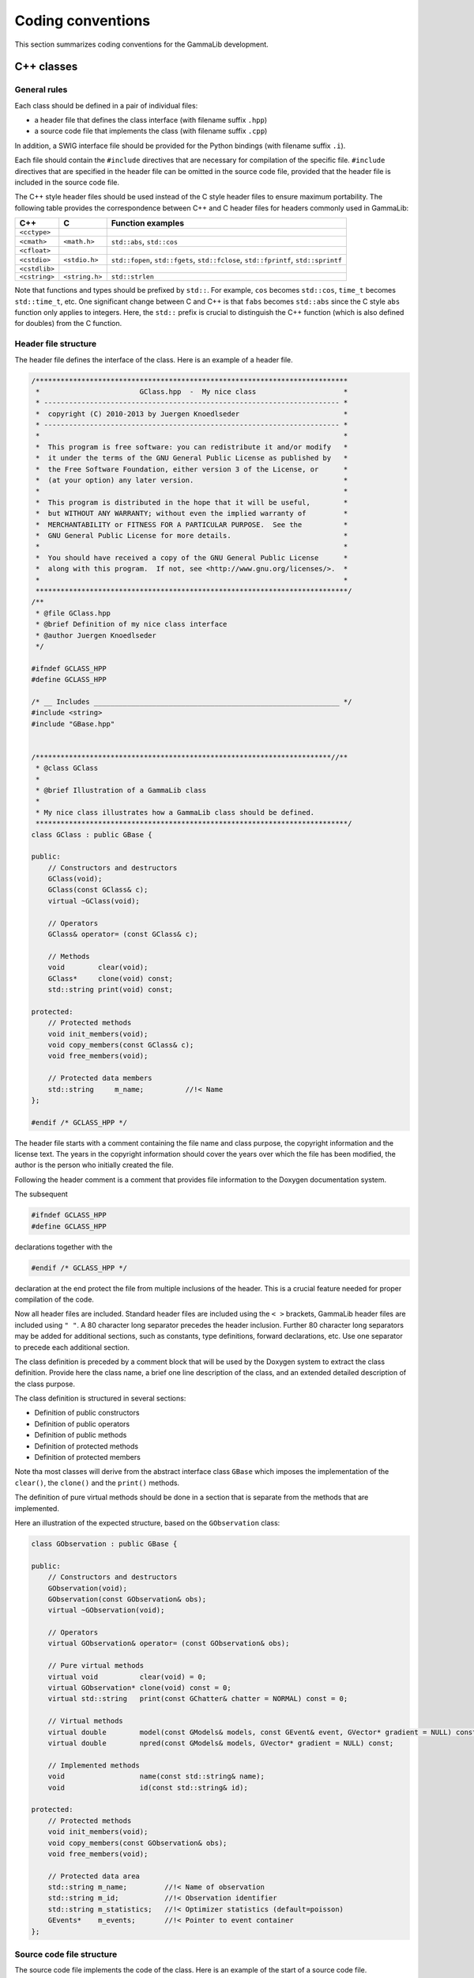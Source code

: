 Coding conventions==================This section summarizes coding conventions for the GammaLib development.C++ classes-----------General rules^^^^^^^^^^^^^Each class should be defined in a pair of individual files:-  a header file that defines the class interface   (with filename suffix ``.hpp``)-  a source code file that implements the class   (with filename suffix ``.cpp``)In addition, a SWIG interface file should be provided for the Pythonbindings (with filename suffix ``.i``).Each file should contain the ``#include`` directives that are necessary forcompilation of the specific file. ``#include`` directives that are specifiedin the header file can be omitted in the source code file, provided thatthe header file is included in the source code file.The C++ style header files should be used instead of the C style headerfiles to ensure maximum portability. The following table provides thecorrespondence between C++ and C header files for headers commonly usedin GammaLib:============= ============== =================C++           C              Function examples============= ============== =================``<cctype>``                 ``<cmath>``   ``<math.h>``   ``std::abs``, ``std::cos````<cfloat>``                 ``<cstdio>``  ``<stdio.h>``  ``std::fopen``, ``std::fgets``, ``std::fclose``, ``std::fprintf``, ``std::sprintf````<cstdlib>``                ``<cstring>`` ``<string.h>`` ``std::strlen``============= ============== =================Note that functions and types should be prefixed by ``std::``. For example,``cos`` becomes ``std::cos``, ``time_t`` becomes ``std::time_t``, etc. One significantchange between C and C++ is that ``fabs`` becomes ``std::abs`` since the C style``abs`` function only applies to integers. Here, the ``std::`` prefix is crucialto distinguish the C++ function (which is also defined for doubles) fromthe C function... _sec_header:Header file structure^^^^^^^^^^^^^^^^^^^^^The header file defines the interface of the class. Here is an exampleof a header file... code-block:: cpp    /***************************************************************************     *                        GClass.hpp  -  My nice class                     *     * ----------------------------------------------------------------------- *     *  copyright (C) 2010-2013 by Juergen Knoedlseder                         *     * ----------------------------------------------------------------------- *     *                                                                         *     *  This program is free software: you can redistribute it and/or modify   *     *  it under the terms of the GNU General Public License as published by   *     *  the Free Software Foundation, either version 3 of the License, or      *     *  (at your option) any later version.                                    *     *                                                                         *     *  This program is distributed in the hope that it will be useful,        *     *  but WITHOUT ANY WARRANTY; without even the implied warranty of         *     *  MERCHANTABILITY or FITNESS FOR A PARTICULAR PURPOSE.  See the          *     *  GNU General Public License for more details.                           *     *                                                                         *     *  You should have received a copy of the GNU General Public License      *     *  along with this program.  If not, see <http://www.gnu.org/licenses/>.  *     *                                                                         *     ***************************************************************************/    /**     * @file GClass.hpp     * @brief Definition of my nice class interface     * @author Juergen Knoedlseder     */    #ifndef GCLASS_HPP    #define GCLASS_HPP    /* __ Includes ___________________________________________________________ */    #include <string>    #include "GBase.hpp"    /***********************************************************************//**     * @class GClass     *     * @brief Illustration of a GammaLib class     *     * My nice class illustrates how a GammaLib class should be defined.     ***************************************************************************/    class GClass : public GBase {    public:        // Constructors and destructors        GClass(void);        GClass(const GClass& c);        virtual ~GClass(void);             // Operators        GClass& operator= (const GClass& c);        // Methods        void        clear(void);        GClass*     clone(void) const;        std::string print(void) const;          protected:        // Protected methods        void init_members(void);        void copy_members(const GClass& c);        void free_members(void);        // Protected data members        std::string     m_name;          //!< Name    };    #endif /* GCLASS_HPP */The header file starts with a comment containing the file name and classpurpose, the copyright information and the license text. The years inthe copyright information should cover the years over which the file hasbeen modified, the author is the person who initially created the file.Following the header comment is a comment that provides file informationto the Doxygen documentation system.The subsequent.. code-block:: cpp        #ifndef GCLASS_HPP        #define GCLASS_HPPdeclarations together with the.. code-block:: cpp        #endif /* GCLASS_HPP */declaration at the end protect the file from multiple inclusions of theheader. This is a crucial feature needed for proper compilation of thecode.Now all header files are included. Standard header files are includedusing the ``< >`` brackets, GammaLib header files are included using ``" "``. A80 character long separator precedes the header inclusion. Further 80character long separators may be added for additional sections, such asconstants, type definitions, forward declarations, etc. Use oneseparator to precede each additional section.The class definition is preceded by a comment block that will be used bythe Doxygen system to extract the class definition. Provide here theclass name, a brief one line description of the class, and an extendeddetailed description of the class purpose.The class definition is structured in several sections:- Definition of public constructors- Definition of public operators- Definition of public methods- Definition of protected methods- Definition of protected membersNote tha most classes will derive from the abstract interface class``GBase`` which imposes the implementation of the ``clear()``, the``clone()`` and the ``print()`` methods.The definition of pure virtual methods should be done in a section thatis separate from the methods that are implemented.Here an illustration of the expected structure, based on the``GObservation`` class:.. code-block:: cpp    class GObservation : public GBase {    public:        // Constructors and destructors        GObservation(void);        GObservation(const GObservation& obs);        virtual ~GObservation(void);        // Operators        virtual GObservation& operator= (const GObservation& obs);        // Pure virtual methods        virtual void          clear(void) = 0;        virtual GObservation* clone(void) const = 0;        virtual std::string   print(const GChatter& chatter = NORMAL) const = 0;        // Virtual methods        virtual double        model(const GModels& models, const GEvent& event, GVector* gradient = NULL) const;        virtual double        npred(const GModels& models, GVector* gradient = NULL) const;        // Implemented methods        void                  name(const std::string& name);        void                  id(const std::string& id);    protected:        // Protected methods        void init_members(void);        void copy_members(const GObservation& obs);        void free_members(void);        // Protected data area        std::string m_name;         //!< Name of observation        std::string m_id;           //!< Observation identifier        std::string m_statistics;   //!< Optimizer statistics (default=poisson)        GEvents*    m_events;       //!< Pointer to event container    };.. _sec_sourcecode:Source code file structure^^^^^^^^^^^^^^^^^^^^^^^^^^The source code file implements the code of the class. Here is anexample of the start of a source code file... code-block:: cpp    /***************************************************************************     *                        GClass.cpp  -  My nice class                     *     * ----------------------------------------------------------------------- *     *  copyright (C) 2010-2013 by Juergen Knoedlseder                         *     * ----------------------------------------------------------------------- *     *                                                                         *     *  This program is free software: you can redistribute it and/or modify   *     *  it under the terms of the GNU General Public License as published by   *     *  the Free Software Foundation, either version 3 of the License, or      *     *  (at your option) any later version.                                    *     *                                                                         *     *  This program is distributed in the hope that it will be useful,        *     *  but WITHOUT ANY WARRANTY; without even the implied warranty of         *     *  MERCHANTABILITY or FITNESS FOR A PARTICULAR PURPOSE.  See the          *     *  GNU General Public License for more details.                           *     *                                                                         *     *  You should have received a copy of the GNU General Public License      *     *  along with this program.  If not, see <http://www.gnu.org/licenses/>.  *     *                                                                         *     ***************************************************************************/    /**     * @file GClass.cpp     * @brief Implementation of my nice class     * @author Juergen Knoedlseder     */    /* __ Includes ___________________________________________________________ */    #ifdef HAVE_CONFIG_H    #include <config.h>    #endif    #include "GClass.hpp"    #include "GTools.hpp"    /* __ Method name definitions ____________________________________________ */    #define G_CLEAR                                             "GClass::clear()"    #define G_CLONE                                       "GClass::clone() const"    #define G_PRINT                                       "GClass::print() const"    /* __ Compile options ____________________________________________________ */    #define G_USE_MY_OPTION    /* __ Debug options ______________________________________________________ */    #define G_DEBUG_PRINT    /* __ Constants __________________________________________________________ */    const double pi = 3.14;The include section starts with a conditional include of the codeconfiguration header file (see :ref:`sec_configure`). This makesGammaLib compile options available to the source code.The include section is followed by the declaration of method names.These method names will be used in exceptions (see :ref:`sec_exceptions`).Define the method names at the top of the file easesthe maintainability of the code, as changes in method names orinterfaces need only to be implemented in a single place. Method namesneed only be defined for methods throwing exceptions.Compile options are used to control which parts of the code should becompiled. Such options may be used, for example, to compare differentalgorithms or computation methods. They can also be used duringdevelopment, allowing an easy switch between the new and the old codefor comparison.Debug options are compile options that are used to add additional codefor debugging. Often, these are print statements that allow to trace theexecution of the code. For code checked into the repository, all debugoptions should be commented out... _sec_python:Python interface for C++ classes--------------------------------The Python interface for C++ classes is defined by a so-called `SWIG <http://www.swig.org/>`_interface file. SWIG uses these interface files to build Python wrapperfiles, which are C files that define the interface between GammaLib andPython. The structure of the SWIG interface file follows closely that ofthe header file, with a few exceptions. Here an example:.. code-block:: cpp    /***************************************************************************     *                         GClass.i  -  My nice class                      *     * ----------------------------------------------------------------------- *     *  copyright (C) 2010-2012 by Juergen Knoedlseder                         *     * ----------------------------------------------------------------------- *     *                                                                         *     *  This program is free software: you can redistribute it and/or modify   *     *  it under the terms of the GNU General Public License as published by   *     *  the Free Software Foundation, either version 3 of the License, or      *     *  (at your option) any later version.                                    *     *                                                                         *     *  This program is distributed in the hope that it will be useful,        *     *  but WITHOUT ANY WARRANTY; without even the implied warranty of         *     *  MERCHANTABILITY or FITNESS FOR A PARTICULAR PURPOSE.  See the          *     *  GNU General Public License for more details.                           *     *                                                                         *     *  You should have received a copy of the GNU General Public License      *     *  along with this program.  If not, see <http://www.gnu.org/licenses/>.  *     *                                                                         *     ***************************************************************************/    /**     * @file GClass.i     * @brief Python interface of my nice class     * @author Juergen Knoedlseder     */    %{    /* Put headers and other declarations here that are needed for compilation */    #include "GClass.hpp"    #include "GTools.hpp"    %}    /***********************************************************************//**     * @class GClass     *     * @brief Illustration of a GammaLib class     *     * My nice class illustrates how a GammaLib class should be defined.     ***************************************************************************/    class GClass : public GBase {    public:        // Constructors and destructors        GClass(void);        GClass(const GClass& c);        virtual ~GClass(void);        // Methods        void        clear(void);        GClass*     clone(void) const;    };    /***********************************************************************//**     * @brief GClass class extension     ***************************************************************************/    %extend GClass {        GClass copy() {            return (*self);        }    };The code starts with a section that is enclosed in ``%{ %}`` brackets. Inthis section, all header files are specified that are needed to compilethe SWIG wrapper file.Then follows the class definition, with the following differences withrespect to the definition in the header file:-  it does not include the assignment operator-  it does not include any access operator (these have to be implemented   specifically, see below)-  it does not include the ``print()`` method (see below)-  it does not include protected or private membersFinally, there is a section with extension to the C++ class. Here,methods are implemented that do not exist in the actual C++ class, butthat will exist in the Python interface.In case that an access operator needs to be implemented, the``__getitem__()`` and ``__setitem__()`` methods need to be added to theclass extensions.